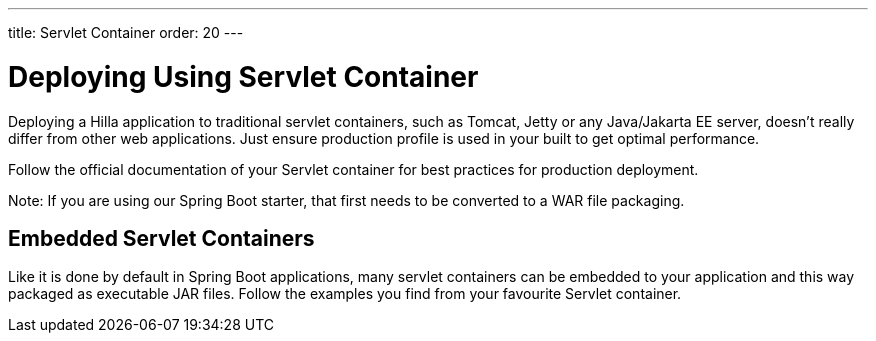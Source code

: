 ---
title: Servlet Container
order: 20
---

= Deploying Using Servlet Container

Deploying a Hilla application to traditional servlet containers, such as Tomcat, Jetty or any Java/Jakarta EE server, doesn't really differ from other web applications. Just ensure production profile is used in your built to get optimal performance.

Follow the official documentation of your Servlet container for best practices for production deployment.

Note: If you are using our Spring Boot starter, that first needs to be converted to a WAR file packaging.

== Embedded Servlet Containers

Like it is done by default in Spring Boot applications, many servlet containers can be embedded to your application and this way packaged as executable JAR files. Follow the examples you find from your favourite Servlet container.

